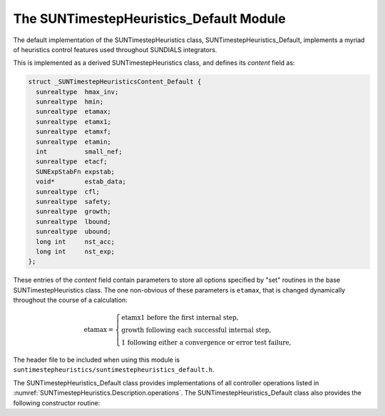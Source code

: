 ..
   Programmer(s): Daniel R. Reynolds @ SMU
   ----------------------------------------------------------------
   SUNDIALS Copyright Start
   Copyright (c) 2002-2023, Lawrence Livermore National Security
   and Southern Methodist University.
   All rights reserved.

   See the top-level LICENSE and NOTICE files for details.

   SPDX-License-Identifier: BSD-3-Clause
   SUNDIALS Copyright End
   ----------------------------------------------------------------

.. _SUNTimestepHeuristics.Default:

The SUNTimestepHeuristics_Default Module
========================================

The default implementation of the SUNTimestepHeuristics class, SUNTimestepHeuristics_Default,
implements a myriad of heuristics control features used throughout SUNDIALS
integrators.

This is implemented as a derived SUNTimestepHeuristics class, and defines its *content*
field as:

.. code-block:: c

   struct _SUNTimestepHeuristicsContent_Default {
     sunrealtype  hmax_inv;
     sunrealtype  hmin;
     sunrealtype  etamax;
     sunrealtype  etamx1;
     sunrealtype  etamxf;
     sunrealtype  etamin;
     int          small_nef;
     sunrealtype  etacf;
     SUNExpStabFn expstab;
     void*        estab_data;
     sunrealtype  cfl;
     sunrealtype  safety;
     sunrealtype  growth;
     sunrealtype  lbound;
     sunrealtype  ubound;
     long int     nst_acc;
     long int     nst_exp;
   };

These entries of the *content* field contain parameters to store all options
specified by "set" routines in the base SUNTimestepHeuristics class.  The one
non-obvious of these parameters is ``etamax``, that is changed dynamically
throughout the course of a calculation:

.. math::
   \text{etamax} = \begin{cases}
     \text{etamx1 before the first internal step},\\
     \text{growth following each successful internal step},\\
     \text{1 following either a convergence or error test failure},
   \end{cases}

The header file to be included when using this module is
``suntimestepheuristics/suntimestepheuristics_default.h``.

The SUNTimestepHeuristics_Default class provides implementations of all controller
operations listed in :numref:`SUNTimestepHeuristics.Description.operations`. The
SUNTimestepHeuristics_Default class also provides the following constructor routine:

.. c:function:: SUNTimestepHeuristics SUNTimestepHeuristics_Default(SUNContext sunctx)

   This constructor function creates and allocates memory for a
   SUNTimestepHeuristics_Default object, and inserts its default parameters.

   :param sunctx: the :c:type:`SUNContext` object (see :numref:`SUNDIALS.SUNContext`).
   :returns: If successful, a SUNTimestepHeuristics_Default object.  If
             unsuccessful, a ``NULL`` pointer will be returned.
